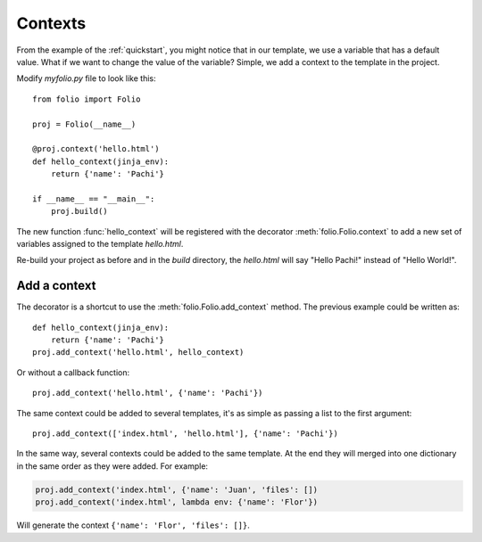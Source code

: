.. _contexts:

Contexts
========

From the example of the :ref:`quickstart`, you might notice that in our
template, we use a variable that has a default value. What if we want to change
the value of the variable? Simple, we add a context to the template in the
project.

Modify `myfolio.py` file to look like this::

    from folio import Folio
    
    proj = Folio(__name__)
    
    @proj.context('hello.html')
    def hello_context(jinja_env):
        return {'name': 'Pachi'}
    
    if __name__ == "__main__":
        proj.build()

The new function :func:`hello_context` will be registered with the decorator
:meth:`folio.Folio.context` to add a new set of variables assigned to the
template `hello.html`.

Re-build your project as before and in the `build` directory, the `hello.html`
will say "Hello Pachi!" instead of "Hello World!".

Add a context
-------------

The decorator is a shortcut to use the :meth:`folio.Folio.add_context` method.
The previous example could be written as::

    def hello_context(jinja_env):
        return {'name': 'Pachi'}
    proj.add_context('hello.html', hello_context)

Or without a callback function::

    proj.add_context('hello.html', {'name': 'Pachi'})

The same context could be added to several templates, it's as simple as
passing a list to the first argument::

    proj.add_context(['index.html', 'hello.html'], {'name': 'Pachi'})

In the same way, several contexts could be added to the same template. At the
end they will merged into one dictionary in the same order as they were added.
For example:

.. sourcecode:: python

    proj.add_context('index.html', {'name': 'Juan', 'files': [])
    proj.add_context('index.html', lambda env: {'name': 'Flor'})

Will generate the context ``{'name': 'Flor', 'files': []}``.
